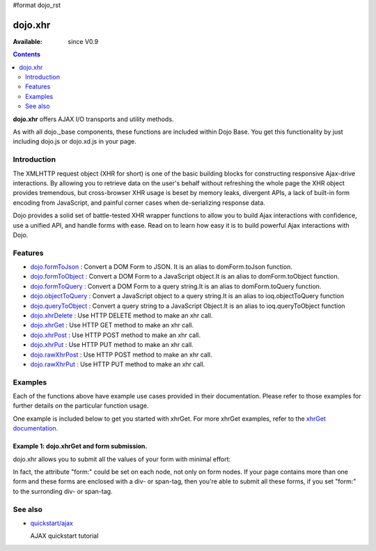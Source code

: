 #format dojo_rst

dojo.xhr
==============

:Available: since V0.9

.. contents::
    :depth: 2

**dojo.xhr** offers AJAX I/O transports and utility methods.

As with all dojo._base components, these functions are included within Dojo Base. You get this functionality by just including dojo.js or dojo.xd.js in your page.


============
Introduction
============

The XMLHTTP request object (XHR for short) is one of the basic building blocks for constructing responsive Ajax-drive interactions. By allowing you to retrieve data on the user's behalf without refreshing the whole page the XHR object provides tremendous, but cross-browser XHR usage is beset by memory leaks, divergent APIs, a lack of built-in form encoding from JavaScript, and painful corner cases when de-serializing response data.

Dojo provides a solid set of battle-tested XHR wrapper functions to allow you to build Ajax interactions with confidence, use a unified API, and handle forms with ease. Read on to learn how easy it is to build powerful Ajax interactions with Dojo.


========
Features
========

* `dojo.formToJson <dojo/formToJson>`_ : Convert a DOM Form to JSON. It is an alias to domForm.toJson function.
* `dojo.formToObject <dojo/formToObject>`_ : Convert a DOM Form to a JavaScript object.It is an alias to domForm.toObject function.
* `dojo.formToQuery <dojo/formToQuery>`_ : Convert a DOM Form to a query string.It is an alias to domForm.toQuery function.
* `dojo.objectToQuery <dojo/objectToQuery>`_ : Convert a JavaScript object to a query string.It is an alias to ioq.objectToQuery function
* `dojo.queryToObject <dojo/queryToObject>`_ : Convert a query string to a JavaScript Object.It is an alias to ioq.queryToObject function
* `dojo.xhrDelete <dojo/xhrDelete>`_ : Use HTTP DELETE method to make an xhr call.
* `dojo.xhrGet <dojo/xhrGet>`_ : Use HTTP GET method to make an xhr call.
* `dojo.xhrPost <dojo/xhrPost>`_ : Use HTTP POST method to make an xhr call.
* `dojo.xhrPut <dojo/xhrPut>`_ : Use HTTP PUT method to make an xhr call.
* `dojo.rawXhrPost <dojo/rawXhrPost>`_ : Use HTTP POST method to make an xhr call.
* `dojo.rawXhrPut <dojo/rawXhrPut>`_ : Use HTTP PUT method to make an xhr call.


========
Examples
========

Each of the functions above have example use cases provided in their documentation.  Please refer to those examples for further details on the particular function usage.

One example is included below to get you started with xhrGet.  For more xhrGet examples, refer to the `xhrGet documentation <dojo/xhrGet>`_.

Example 1:  dojo.xhrGet and form submission.
--------------------------------------------

dojo.xhr allows you to submit all the values of your form with minimal effort:

.. cv-compound::

  .. cv:: javascript

    <script>
        dojo.require("dijit.form.Form");
        dojo.require("dijit.form.Button");
        dojo.require("dijit.form.ValidationTextBox");
    </script>

  .. cv:: html

    <form dojoType="dijit.form.Form" id="myForm" data-dojo-id="myForm"
        encType="multipart/form-data" action="" method="">
        <label for="name">Name:</label> 
        <input dojoType="dijit.form.ValidationTextBox" 
            type="text"  
            id="name" 
            name="name" 
            value="your name"  
            trim="true" 
            maxLength="30" />         

        <div data-dojo-type="dijit.form.Button">
            Submit
            <script type="dojo/method" data-dojo-event="onClick" data-dojo-args="evt">
                // We are using dojo.xhrGet in this example, but
                // you can also use dojo.xhrPost or dojo.xhrPut.
                dojo.xhrGet({
                    // The target URL on your webserver:
                    url: "#",

                    // The form node, which contains the
                    // to be transfered form elements:
                    form: "myForm",

                    // The used data format.  Text is the most basic, no processing is done on it.
                    handleAs: "text",

                    // Timeout in milliseconds:
                    timeout: 5000,

                    // Event handler on successful call:
                    load: function(response, ioArgs) {
                        // do something
                        // ...
                        dojo.byId("results").innerHTML = "Form submitted successfully.";
                    
                        // return the response for succeeding callbacks
                        return response;
                    },

                    // Event handler on errors:
                    error: function(response, ioArgs){
                        debug.dir(response);
                        dojo.byId("results").innerHTML = "Form submission failed.";
                    
                        // return the response for succeeding callbacks
                        return response;
                    }
                });
            </script>
        </div>
    </form>
    <br>
    <b> Submission results:</b>
    <br>
    <div id="results"></div>

In fact, the attribute "form:" could be set on each node, not only on form nodes. If your page contains more than one form and these forms are enclosed with a div- or span-tag, then you're able to submit all these forms, if you set "form:" to the surronding div- or span-tag.


========
See also
========

* `quickstart/ajax <quickstart/ajax>`__

  AJAX quickstart tutorial
